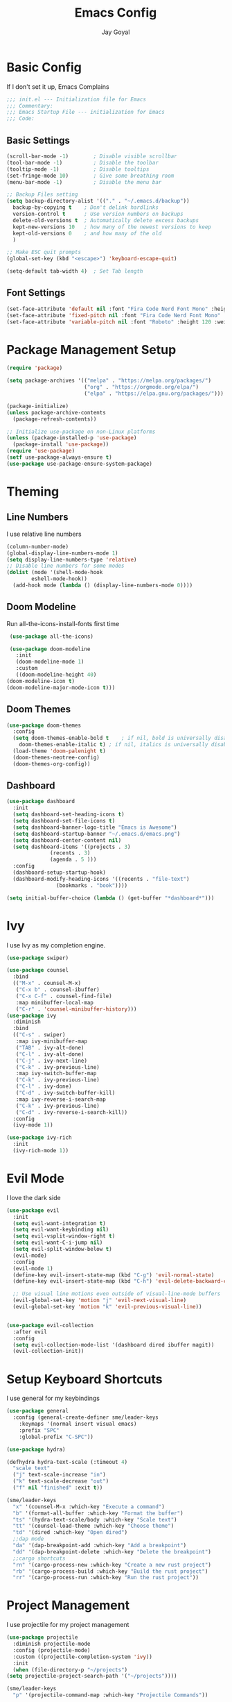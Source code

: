 #+TITLE: Emacs Config
#+PROPERTY: header-args :tangle ~/.emacs.d/init.el
#+AUTHOR: Jay Goyal
* Basic Config
  If I don't set it up, Emacs Complains

  #+begin_src emacs-lisp
    ;;; init.el --- Initialization file for Emacs
    ;;; Commentary:
    ;;; Emacs Startup File --- initialization for Emacs
    ;;; Code:
  #+end_src

** Basic Settings

   #+begin_src emacs-lisp
     (scroll-bar-mode -1)        ; Disable visible scrollbar
     (tool-bar-mode -1)          ; Disable the toolbar
     (tooltip-mode -1)           ; Disable tooltips
     (set-fringe-mode 10)        ; Give some breathing room
     (menu-bar-mode -1)          ; Disable the menu bar

     ;; Backup Files setting
     (setq backup-directory-alist '(("." . "~/.emacs.d/backup"))
	   backup-by-copying t    ; Don't delink hardlinks
	   version-control t      ; Use version numbers on backups
	   delete-old-versions t  ; Automatically delete excess backups
	   kept-new-versions 10   ; how many of the newest versions to keep
	   kept-old-versions 0    ; and how many of the old
	   )

     ;; Make ESC quit prompts
     (global-set-key (kbd "<escape>") 'keyboard-escape-quit)

     (setq-default tab-width 4)  ; Set Tab length
   #+end_src

** Font Settings

   #+begin_src emacs-lisp
     (set-face-attribute 'default nil :font "Fira Code Nerd Font Mono" :height 120)
     (set-face-attribute 'fixed-pitch nil :font "Fira Code Nerd Font Mono" :height 120)
     (set-face-attribute 'variable-pitch nil :font "Roboto" :height 120 :weight 'regular)
   #+end_src

* Package Management Setup

  #+begin_src emacs-lisp
	(require 'package)

	(setq package-archives '(("melpa" . "https://melpa.org/packages/")
							 ("org" . "https://orgmode.org/elpa/")
							 ("elpa" . "https://elpa.gnu.org/packages/")))

	(package-initialize)
	(unless package-archive-contents
	  (package-refresh-contents))

	;; Initialize use-package on non-Linux platforms
	(unless (package-installed-p 'use-package)
	  (package-install 'use-package))
	(require 'use-package)
	(setf use-package-always-ensure t)
	(use-package use-package-ensure-system-package)
  #+end_src

* Theming
** Line Numbers
   I use relative line numbers

   #+begin_src emacs-lisp
     (column-number-mode)
     (global-display-line-numbers-mode 1)
     (setq display-line-numbers-type 'relative)
     ;; Disable line numbers for some modes
     (dolist (mode '(shell-mode-hook
		     eshell-mode-hook))
       (add-hook mode (lambda () (display-line-numbers-mode 0))))
   #+end_src

** Doom Modeline
   Run all-the-icons-install-fonts first time

   #+begin_src emacs-lisp
     (use-package all-the-icons)

     (use-package doom-modeline
       :init
       (doom-modeline-mode 1)
       :custom
       ((doom-modeline-height 40)
	(doom-modeline-icon t)
	(doom-modeline-major-mode-icon t)))
   #+end_src

** Doom Themes

   #+begin_src emacs-lisp
     (use-package doom-themes
       :config
       (setq doom-themes-enable-bold t    ; if nil, bold is universally disabled
	     doom-themes-enable-italic t) ; if nil, italics is universally disabled
       (load-theme 'doom-palenight t)
       (doom-themes-neotree-config)
       (doom-themes-org-config))
   #+end_src

** Dashboard
   #+begin_src emacs-lisp
     (use-package dashboard
       :init
       (setq dashboard-set-heading-icons t)
       (setq dashboard-set-file-icons t)
       (setq dashboard-banner-logo-title "Emacs is Awesome")
       (setq dashboard-startup-banner "~/.emacs.d/emacs.png")
       (setq dashboard-center-content nil)
       (setq dashboard-items '((projects . 3)
			       (recents . 3)
			       (agenda . 5 )))
       :config
       (dashboard-setup-startup-hook)
       (dashboard-modify-heading-icons '((recents . "file-text")
					 (bookmarks . "book"))))

     (setq initial-buffer-choice (lambda () (get-buffer "*dashboard*")))
   #+end_src

* Ivy
  I use Ivy as my completion engine.

  #+begin_src emacs-lisp
    (use-package swiper)

    (use-package counsel
      :bind
      (("M-x" . counsel-M-x)
       ("C-x b" . counsel-ibuffer)
       ("C-x C-f" . counsel-find-file)
       :map minibuffer-local-map
       ("C-r" . 'counsel-minibuffer-history)))
    (use-package ivy
      :diminish
      :bind
      (("C-s" . swiper)
       :map ivy-minibuffer-map
       ("TAB" . ivy-alt-done)
       ("C-l" . ivy-alt-done)
       ("C-j" . ivy-next-line)
       ("C-k" . ivy-previous-line)
       :map ivy-switch-buffer-map
       ("C-k" . ivy-previous-line)
       ("C-l" . ivy-done)
       ("C-d" . ivy-switch-buffer-kill)
       :map ivy-reverse-i-search-map
       ("C-k" . ivy-previous-line)
       ("C-d" . ivy-reverse-i-search-kill))
      :config
      (ivy-mode 1))

    (use-package ivy-rich
      :init
      (ivy-rich-mode 1))
  #+end_src

* Evil Mode
  I love the dark side

  #+begin_src emacs-lisp
	(use-package evil
	  :init
	  (setq evil-want-integration t)
	  (setq evil-want-keybinding nil)
	  (setq evil-vsplit-window-right t)
	  (setq evil-want-C-i-jump nil)
	  (setq evil-split-window-below t)
	  (evil-mode)
	  :config
	  (evil-mode 1)
	  (define-key evil-insert-state-map (kbd "C-g") 'evil-normal-state)
	  (define-key evil-insert-state-map (kbd "C-h") 'evil-delete-backward-char-and-join)

	  ;; Use visual line motions even outside of visual-line-mode buffers
	  (evil-global-set-key 'motion "j" 'evil-next-visual-line)
	  (evil-global-set-key 'motion "k" 'evil-previous-visual-line))


	(use-package evil-collection
	  :after evil
	  :config
	  (setq evil-collection-mode-list '(dashboard dired ibuffer magit))
	  (evil-collection-init))
  #+end_src

* Setup Keyboard Shortcuts
  I use general for my keybindings

  #+begin_src emacs-lisp
		(use-package general
		  :config (general-create-definer sme/leader-keys
			:keymaps '(normal insert visual emacs)
			:prefix "SPC"
			:global-prefix "C-SPC"))

		(use-package hydra)

		(defhydra hydra-text-scale (:timeout 4)
		  "scale text"
		  ("j" text-scale-increase "in")
		  ("k" text-scale-decrease "out")
		  ("f" nil "finished" :exit t))

		(sme/leader-keys
		  "x" '(counsel-M-x :which-key "Execute a command")
		  "b" '(format-all-buffer :which-key "Format the buffer")
		  "ts" '(hydra-text-scale/body :which-key "Scale text")
		  "tt" '(counsel-load-theme :which-key "Choose theme")
		  "td" '(dired :which-key "Open dired")
		  ;;dap mode
		  "da" '(dap-breakpoint-add :which-key "Add a breakpoint")
		  "dd" '(dap-breakpoint-delete :which-key "Delete the breakpoint")
		  ;;cargo shortcuts
		  "rn" '(cargo-process-new :which-key "Create a new rust project")
		  "rb" '(cargo-process-build :which-key "Build the rust project")
		  "rr" '(cargo-process-run :which-key "Run the rust project"))
  #+end_src

* Project Management
  I use projectile for my project management

  #+begin_src emacs-lisp
    (use-package projectile
      :diminish projectile-mode
      :config (projectile-mode)
      :custom ((projectile-completion-system 'ivy))
      :init
      (when (file-directory-p "~/projects")
	(setq projectile-project-search-path '("~/projects"))))

    (sme/leader-keys
      "p" '(projectile-command-map :which-key "Projectile Commands"))

    (use-package counsel-projectile
      :config (counsel-projectile-mode))
  #+end_src

* Dired
  Setting up Dired
  #+begin_src emacs-lisp
	(use-package dired
	  :ensure nil
	  :commands (dired dired-jump)
	  :bind (("C-x C-j" . dired-jump))
	  :custom ((dired-listing-switches "-agho --group-directories-first"))
	  :config
	  (evil-collection-define-key 'normal 'dired-mode-map
		"h" 'dired-single-up-directory
		"l" 'dired-single-buffer))

	(use-package dired-single)

	(use-package all-the-icons-dired
	  :hook (dired-mode . all-the-icons-dired-mode))

	(use-package dired-hide-dotfiles
	  :hook (dired-mode . dired-hide-dotfiles-mode)
	  :config
	  (evil-collection-define-key 'normal 'dired-mode-map
		"H" 'dired-hide-dotfiles-mode))
  #+end_src
* Development

** Setting up LSP Mode
   
   #+begin_src emacs-lisp
     (defun sme/lsp-mode-setup ()
       (setq lsp-headerline-breadcrumb-segments '(path-up-to-project file symbols))
       (lsp-headerline-breadcrumb-mode))
     (use-package lsp-mode
       :commands
       (lsp lsp-deferred)
       :hook
       (lsp-mode . sme/lsp-mode-setup)
	   ((c++-mode js2-mode web-mode css-mode scss-mode) . lsp)
       :init
       (setq lsp-keymap-prefix "C-c l")  ;; Or 'C-l', 's-l'
       :custom
       (lsp-eldoc-render-all t)
       (lsp-rust-analyzer-server-display-inlay-hints t)
       :config
       (lsp-enable-which-key-integration t))

     (use-package lsp-ivy)
   #+end_src

** Setting up DAP Mode
   
   #+begin_src emacs-lisp
	 (use-package exec-path-from-shell
	   :ensure
	   :init (exec-path-from-shell-initialize))

	 (use-package dap-mode
	   :ensure
	   :config
	   (dap-ui-mode)
	   (dap-ui-controls-mode 1)

	   (require 'dap-lldb)
	   (require 'dap-gdb-lldb)
	   ;; installs .extension/vscode
	   (dap-gdb-lldb-setup)
	   (dap-register-debug-template
		"Rust::LLDB Run Configuration"
		(list :type "lldb"
			  :request "launch"
			  :name "LLDB::Run"
			  :gdbpath "rust-lldb"
			  :target nil
			  :cwd nil)))
   #+end_src

** Company Mode

   #+begin_src emacs-lisp
	 (use-package company
	   :after lsp-mode
	   :hook
	   (lsp-mode . company-mode)
	   :bind
	   (:map company-active-map
		 ("<tab>" . company-complete-selection)
		 ("C-j" . company-select-next)
		 ("C-k . company-select-previous"))
	   (:map lsp-mode-map
		 ("<tab>" . company-indent-or-complete-common))
	   :custom
	   (company-minimum-prefix-length 1)
	   (company-idle-delay 0.0))

	 (use-package company-box
	   :hook (company-mode . company-box-mode))
   #+end_src

** Rust Setup

   #+begin_src emacs-lisp
	 (use-package flycheck)

	 (use-package rustic
	   :bind (:map rustic-mode-map
				   ("M-j" . lsp-ui-imenu)
				   ("M-?" . lsp-find-references)
				   ("C-c l" . flycheck-list-errors)
				   ("C-c a" . lsp-execute-code-action)
				   ("C-c r" . lsp-rename)
				   ("C-c C-r" . lsp-workspace-restart)
				   ("C-c q" . lsp-workspace-shutdown)
				   ("C-c s" . lsp-rust-analyzer-status))
	   :config
	   ;; comment to disable rustfmt on save
	   (setq rustic-format-on-save t))

	 (use-package cargo
	   :hook(rustic-mode . cargo-minor-mode))
   #+end_src

** C/C++

   #+begin_src emacs-lisp
	 (use-package ccls
	   :after projectile
	   :ensure-system-package ccls
	   :custom
	   (ccls-args nil)
	   (ccls-executable (executable-find "ccls"))
	   (projectile-project-root-files-top-down-recurring
		(append '("compile_commands.json" ".ccls")
				projectile-project-root-files-top-down-recurring))
	   :config (push ".ccls-cache" projectile-globally-ignored-directories))
   #+end_src

*** CMake

   #+begin_src emacs-lisp
	 (use-package cmake-mode
	   :mode ("CMakeLists\\.txt\\'" "\\.cmake\\'"))

	 (use-package cmake-font-lock
	   :after (cmake-mode)
	   :hook (cmake-mode . cmake-font-lock-activate))

	 (use-package cmake-ide
	   :after projectile
	   :hook (c++-mode . sme/cmake-ide-find-project)
	   :preface
	   (defun sme/cmake-ide-find-project ()
		 "Finds the directory of the project for cmake-ide."
		 (with-eval-after-load 'projectile
		   (setq cmake-ide-project-dir (projectile-project-root))
		   (setq cmake-ide-build-dir (concat cmake-ide-project-dir "build")))
		 (setq cmake-ide-compile-command 
			   (concat "cd " cmake-ide-build-dir " && cmake .. && make"))
		 (cmake-ide-load-db))

	   (defun sme/switch-to-compilation-window ()
		 "Switches to the *compilation* buffer after compilation."
		 (other-window 1))
	   :bind ([remap comment-region] . cmake-ide-compile)
	   :init (cmake-ide-setup)
	   :config (advice-add 'cmake-ide-compile :after #'sme/switch-to-compilation-window))
	#+end_src
   
** Misc

   #+begin_src emacs-lisp
     ;; Commenting
     (use-package evil-nerd-commenter
       :bind ("C-/" . evilnc-comment-or-uncomment-lines))

     ;; Automatic pairing of parantheses
     (electric-pair-mode 1)
   #+end_src 

* Magit.... Frickin' Finally

  #+begin_src emacs-lisp
    (use-package magit
      :custom
      (magit-display-buffer-function #'magit-display-buffer-same-window-except-diff-v1))

    (sme/leader-keys
      "g" '(magit-status :which-key "Open Magit Status Pane"))

    (use-package forge)
  #+end_src

* Org Mode

  #+begin_src emacs-lisp
    (defun sme/org-font-setup ()
      ;; Replace list hyphen with dot
      (font-lock-add-keywords 'org-mode
			      '(("^ *\\([-]\\) "
				 (0 (prog1 () (compose-region (match-beginning 1) (match-end 1) "•"))))))

      ;; Set faces for heading levels
      (dolist (face '((org-level-1 . 1.2)
		      (org-level-2 . 1.1)
		      (org-level-3 . 1.05)
		      (org-level-4 . 1.0)
		      (org-level-5 . 1.1)
		      (org-level-6 . 1.1)
		      (org-level-7 . 1.1)
		      (org-level-8 . 1.1)))
	(set-face-attribute (car face) nil :font "SauceCodePro Nerd Font" :weight 'regular :height (cdr face))))
    (use-package org
      :hook
      (org-mode . sme/org-font-setup)
      :config
      (setq org-ellipsis " ▾"))

    (use-package org-bullets
      :after org
      :hook (org-mode . org-bullets-mode)
      :custom
      (org-bullets-bullet-list '("◉" "○" "●" "○" "●" "○" "●")))

    (require 'org-tempo)

    (add-to-list 'org-structure-template-alist '("sh" . "src shell"))
    (add-to-list 'org-structure-template-alist '("el" . "src emacs-lisp"))
    (add-to-list 'org-structure-template-alist '("rs" . "src rust"))
  #+end_src

* Other Miscellaneous Packages

  #+begin_src emacs-lisp
    (use-package rainbow-delimiters
      :hook (prog-mode . rainbow-delimiters-mode))

    (use-package format-all)

    (use-package which-key
      :init
      (which-key-mode)
      :diminish which-key-mode
      :config
      (setq which-key-idle-delay 0.5))

    (use-package helpful
      :custom
      (counsel-describe-function-function #'helpful-callable)
      (counsel-describe-variable-function #'helpful-variable)
      :bind
      ([remap describe-function] . counsel-describe-function)
      ([remap describe-command] . helpful-command)
      ([remap describe-variable] . counsel-describe-variable)
      ([remap describe-key] . helpful-key))
  #+end_src

* Other Basic Stuff
  More stuff to stop emacs from complaining

  #+begin_src emacs-lisp
    (provide 'init)
    ;;; init.el ends here
  #+end_src

** Stuff Added by custom

   #+begin_src emacs-lisp
     (custom-set-variables
      ;; custom-set-variables was added by Custom.
      ;; If you edit it by hand, you could mess it up, so be careful.
      ;; Your init file should contain only one such instance.
      ;; If there is more than one, they won't work right.
      '(custom-safe-themes
	'("47db50ff66e35d3a440485357fb6acb767c100e135ccdf459060407f8baea7b2" "b7e460a67bcb6cac0a6aadfdc99bdf8bbfca1393da535d4e8945df0648fa95fb" default))
      '(ivy-rich-mode t)
      '(package-selected-packages
	'(evil-collection evil visual-fill-column evil-magit magit counsel-projectile org-bullets projectile hydra format-all format-all-buffer general dashboard helpful ivy-rich counsel which-key rainbow-delimiters swiper ivy doom-themes doom-modeline use-package)))
     (custom-set-faces
      ;; custom-set-faces was added by Custom.
      ;; If you edit it by hand, you could mess it up, so be careful.
      ;; Your init file should contain only one such instance.
      ;; If there is more than one, they won't work right.
      )
   #+end_src
